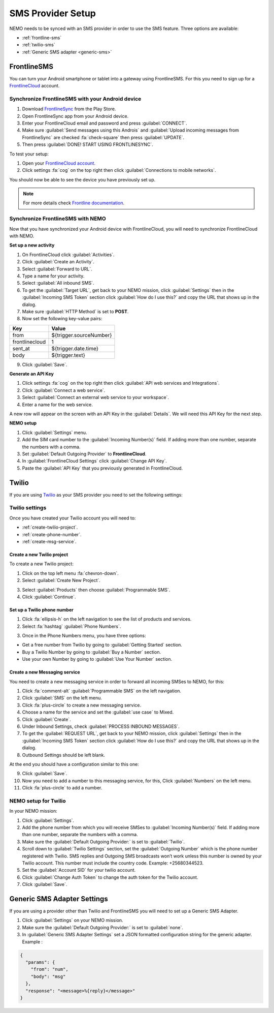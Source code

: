 .. _sms-provider:

SMS Provider Setup
==================================

NEMO needs to be synced with an SMS provider in order to use the SMS feature. Three options are available:

- :ref:`frontline-sms`
- :ref:`twilio-sms`
- :ref:`Generic SMS adapter <generic-sms>`

.. _frontline-sms:

FrontlineSMS
-------------

You can turn your Android smartphone or tablet into a gateway using FrontlineSMS. For this you need to sign up for a `FrontlineCloud <https://www.frontlinesms.com/>`_ account.

Synchronize FrontlineSMS with your Android device
~~~~~~~~~~~~~~~~~~~~~~~~~~~~~~~~~~~~~~~~~~~~~~~~~~

1. Download `FrontlineSync <https://play.google.com/store/apps/details?id=com.simlab.frontlinesync&hl=en>`_ from the Play Store.
2. Open FrontlineSync app from your Android device.
3. Enter your FrontlineCloud email and password and press :guilabel:`CONNECT`.
4. Make sure :guilabel:`Send messages using this Androis` and :guilabel:`Upload incoming messages from FrontlineSync` are checked :fa:`check-square` then press :guilabel:`UPDATE`.
5. Then press :guilabel:`DONE! START USING FRONTLINESYNC`.

To test your setup:

1. Open your `FrontlineCloud account <https://cloud.frontlinesms.com>`_.
2. Click settings :fa:`cog` on the top right then click :guilabel:`Connections to mobile networks`.

You should now be able to see the device you have previously set up.

.. image:: configure-connections.png
  :alt: Configure connections

.. note ::

  For more details check `Frontline documentation <https://frontlinecloud.zendesk.com/hc/en-us/articles/208115663-Creating-a-FrontlineSync-Connection-to-FrontlineCloud>`_.


Synchronize FrontlineSMS with NEMO
~~~~~~~~~~~~~~~~~~~~~~~~~~~~~~~~~~~~~~~~~

Now that you have synchronized your Android device with FrontlineCloud, you will need to synchronize FrontlineCloud with NEMO.

**Set up a new activity**

1. On FrontlineCloud click :guilabel:`Activities`.
2. Click :guilabel:`Create an Activity`.
3. Select :guilabel:`Forward to URL`.
4. Type a name for your activity.
5. Select :guilabel:`All inbound SMS`.
6. To get the :guilabel:`Target URL`, get back to your NEMO mission, click :guilabel:`Settings` then in the :guilabel:`Incoming SMS Token` section click :guilabel:`How do I use this?` and copy the URL that shows up in the dialog.
7. Make sure :guilabel:`HTTP Method` is set to **POST**.
8. Now set the following key-value pairs:

+------------------+-------------------------------+
|   Key            |   Value                       |
+==================+===============================+
|   from           |   ${trigger.sourceNumber}     |
+------------------+-------------------------------+
| frontlinecloud   | 1                             |
+------------------+-------------------------------+
| sent\_at         | ${trigger.date.time}          |
+------------------+-------------------------------+
| body             | ${trigger.text}               |
+------------------+-------------------------------+

9. Click :guilabel:`Save`.

.. image:: frontline-elmo-config.png
   :alt: Frontline NEMO config


**Generate an API Key**

1. Click settings :fa:`cog` on the top right then click :guilabel:`API web services and Integrations`.
2. Click :guilabel:`Connect a web service`.
3. Select :guilabel:`Connect an external web service to your workspace`.
4. Enter a name for the web service.


A new row will appear on the screen with an API Key in the :guilabel:`Details`. We will need this API Key for the next step.

**NEMO setup**

1. Click :guilabel:`Settings` menu.
2. Add the SIM card number to the :guilabel:`Incoming Number(s)` field. If adding more than one number, separate the numbers with a comma.
3. Set :guilabel:`Default Outgoing Provider` to **FrontlineCloud**.
4. In :guilabel:`FrontlineCloud Settings` click :guilabel:`Change API Key`.
5. Paste the :guilabel:`API Key` that you previously generated in FrontlineCloud.


.. _twilio-sms:

Twilio
------

If you are using `Twilio <https://www.twilio.com>`_ as your SMS provider you need to set the following settings:

Twilio settings
~~~~~~~~~~~~~~~

Once you have created your Twilio account you will need to:

- :ref:`create-twilio-project`.
- :ref:`create-phone-number`.
- :ref:`create-msg-service`.


.. _create-twilio-project:

Create a new Twilio project
"""""""""""""""""""""""""""

To create a new Twilio project:

1. Click on the top left menu :fa:`chevron-down`.
2. Select :guilabel:`Create New Project`.

.. image:: create-project.png
   :alt: Create a new Twilio project

3. Select :guilabel:`Products` then choose :guilabel:`Programmable SMS`.
4. Click :guilabel:`Continue`.

.. _create-phone-number:

Set up a Twilio phone number
""""""""""""""""""""""""""""

1. Click :fa:`ellipsis-h` on the left navigation to see the list of products and services.
2. Select :fa:`hashtag` :guilabel:`Phone Numbers`.

.. image:: phone-number.png
   :alt: Create a new phone number

3. Once in the Phone Numbers menu, you have three options:

- Get a free number from Twilio by going to :guilabel:`Getting Started` section.
- Buy a Twilio Number by going to :guilabel:`Buy a Number` section.
- Use your own Number by going to :guilabel:`Use Your Number` section.

.. _create-msg-service:

Create a new Messaging service
""""""""""""""""""""""""""""""

You need to create a new messaging service in order to forward all incoming SMSes to NEMO, for this:

1. Click :fa:`comment-alt` :guilabel:`Programmable SMS` on the left navigation.
2. Click :guilabel:`SMS` on the left menu.
3. Click :fa:`plus-circle` to create a new messaging service.
4. Choose a name for the service and set the :guilabel:`use case` to Mixed.
5. Click :guilabel:`Create`.
6. Under Inbound Settings, check :guilabel:`PROCESS INBOUND MESSAGES`.
7. To get the :guilabel:`REQUEST URL`, get back to your NEMO mission, click :guilabel:`Settings` then in the :guilabel:`Incoming SMS Token` section click :guilabel:`How do I use this?` and copy the URL that shows up in the dialog.
8. Outbound Settings should be left blank.

At the end you should have a configuration similar to this one:

.. image:: sms-conf.png
   :alt: Programmable SMS Configuration

9. Click :guilabel:`Save`.
10. Now you need to add a number to this messaging service, for this, Click :guilabel:`Numbers` on the left menu.
11. Click :fa:`plus-circle` to add a number.



NEMO setup for Twilio
~~~~~~~~~~~~~~~~~~~~~~~~~~

In your NEMO mission:

1. Click :guilabel:`Settings`.
2. Add the phone number from which you will receive SMSes to :guilabel:`Incoming Number(s)` field. If adding more than one number, separate the numbers with a comma.
3. Make sure the :guilabel:`Default Outgoing Provider:` is set to :guilabel:`Twilio`.
4. Scroll down to :guilabel:`Twilio Settings` section, set the :guilabel:`Outgoing Number` which is the phone number registered with Twilio. SMS replies and Outgoing SMS broadcasts won’t work unless this number is owned by your Twilio account. This number must include the country code. Example: +25680344523.
5. Set the :guilabel:`Account SID` for your twilio account.
6. Click :guilabel:`Change Auth Token` to change the auth token for the Twilio account.
7. Click :guilabel:`Save`.


.. _generic-sms:

Generic SMS Adapter Settings
----------------------------

If you are using a provider other than Twilio and FrontlineSMS you will need to set up a Generic SMS Adapter.

1. Click :guilabel:`Settings` on your NEMO mission.
2. Make sure the :guilabel:`Default Outgoing Provider:` is set to :guilabel:`none`.
3. In :guilabel:`Generic SMS Adapter Settings` set a JSON formatted configuration string for the generic adapter. Example :

.. code-block:: javascript

  {
    "params": {
      "from": "num",
      "body": "msg"
    },
    "response": "<message>%{reply}</message>"
  }
